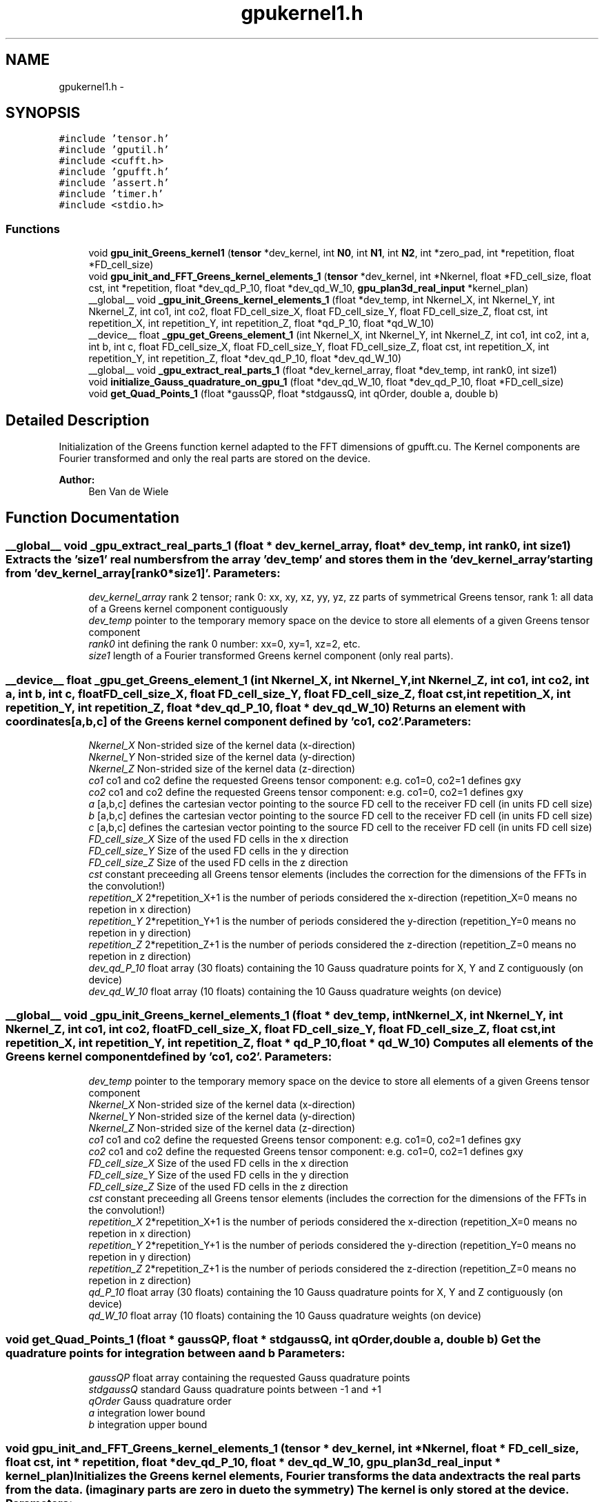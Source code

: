 .TH "gpukernel1.h" 3 "6 Jul 2010" "GPU_simulations" \" -*- nroff -*-
.ad l
.nh
.SH NAME
gpukernel1.h \- 
.SH SYNOPSIS
.br
.PP
\fC#include 'tensor.h'\fP
.br
\fC#include 'gputil.h'\fP
.br
\fC#include <cufft.h>\fP
.br
\fC#include 'gpufft.h'\fP
.br
\fC#include 'assert.h'\fP
.br
\fC#include 'timer.h'\fP
.br
\fC#include <stdio.h>\fP
.br

.SS "Functions"

.in +1c
.ti -1c
.RI "void \fBgpu_init_Greens_kernel1\fP (\fBtensor\fP *dev_kernel, int \fBN0\fP, int \fBN1\fP, int \fBN2\fP, int *zero_pad, int *repetition, float *FD_cell_size)"
.br
.ti -1c
.RI "void \fBgpu_init_and_FFT_Greens_kernel_elements_1\fP (\fBtensor\fP *dev_kernel, int *Nkernel, float *FD_cell_size, float cst, int *repetition, float *dev_qd_P_10, float *dev_qd_W_10, \fBgpu_plan3d_real_input\fP *kernel_plan)"
.br
.ti -1c
.RI "__global__ void \fB_gpu_init_Greens_kernel_elements_1\fP (float *dev_temp, int Nkernel_X, int Nkernel_Y, int Nkernel_Z, int co1, int co2, float FD_cell_size_X, float FD_cell_size_Y, float FD_cell_size_Z, float cst, int repetition_X, int repetition_Y, int repetition_Z, float *qd_P_10, float *qd_W_10)"
.br
.ti -1c
.RI "__device__ float \fB_gpu_get_Greens_element_1\fP (int Nkernel_X, int Nkernel_Y, int Nkernel_Z, int co1, int co2, int a, int b, int c, float FD_cell_size_X, float FD_cell_size_Y, float FD_cell_size_Z, float cst, int repetition_X, int repetition_Y, int repetition_Z, float *dev_qd_P_10, float *dev_qd_W_10)"
.br
.ti -1c
.RI "__global__ void \fB_gpu_extract_real_parts_1\fP (float *dev_kernel_array, float *dev_temp, int rank0, int size1)"
.br
.ti -1c
.RI "void \fBinitialize_Gauss_quadrature_on_gpu_1\fP (float *dev_qd_W_10, float *dev_qd_P_10, float *FD_cell_size)"
.br
.ti -1c
.RI "void \fBget_Quad_Points_1\fP (float *gaussQP, float *stdgaussQ, int qOrder, double a, double b)"
.br
.in -1c
.SH "Detailed Description"
.PP 
Initialization of the Greens function kernel adapted to the FFT dimensions of gpufft.cu. The Kernel components are Fourier transformed and only the real parts are stored on the device.
.PP
\fBAuthor:\fP
.RS 4
Ben Van de Wiele 
.RE
.PP

.SH "Function Documentation"
.PP 
.SS "__global__ void _gpu_extract_real_parts_1 (float * dev_kernel_array, float * dev_temp, int rank0, int size1)"Extracts the 'size1' real numbers from the array 'dev_temp' and stores them in the 'dev_kernel_array' starting from 'dev_kernel_array[rank0*size1]'. \fBParameters:\fP
.RS 4
\fIdev_kernel_array\fP rank 2 tensor; rank 0: xx, xy, xz, yy, yz, zz parts of symmetrical Greens tensor, rank 1: all data of a Greens kernel component contiguously 
.br
\fIdev_temp\fP pointer to the temporary memory space on the device to store all elements of a given Greens tensor component 
.br
\fIrank0\fP int defining the rank 0 number: xx=0, xy=1, xz=2, etc. 
.br
\fIsize1\fP length of a Fourier transformed Greens kernel component (only real parts). 
.RE
.PP

.SS "__device__ float _gpu_get_Greens_element_1 (int Nkernel_X, int Nkernel_Y, int Nkernel_Z, int co1, int co2, int a, int b, int c, float FD_cell_size_X, float FD_cell_size_Y, float FD_cell_size_Z, float cst, int repetition_X, int repetition_Y, int repetition_Z, float * dev_qd_P_10, float * dev_qd_W_10)"Returns an element with coordinates [a,b,c] of the Greens kernel component defined by 'co1, co2'. \fBParameters:\fP
.RS 4
\fINkernel_X\fP Non-strided size of the kernel data (x-direction) 
.br
\fINkernel_Y\fP Non-strided size of the kernel data (y-direction) 
.br
\fINkernel_Z\fP Non-strided size of the kernel data (z-direction) 
.br
\fIco1\fP co1 and co2 define the requested Greens tensor component: e.g. co1=0, co2=1 defines gxy 
.br
\fIco2\fP co1 and co2 define the requested Greens tensor component: e.g. co1=0, co2=1 defines gxy 
.br
\fIa\fP [a,b,c] defines the cartesian vector pointing to the source FD cell to the receiver FD cell (in units FD cell size) 
.br
\fIb\fP [a,b,c] defines the cartesian vector pointing to the source FD cell to the receiver FD cell (in units FD cell size) 
.br
\fIc\fP [a,b,c] defines the cartesian vector pointing to the source FD cell to the receiver FD cell (in units FD cell size) 
.br
\fIFD_cell_size_X\fP Size of the used FD cells in the x direction 
.br
\fIFD_cell_size_Y\fP Size of the used FD cells in the y direction 
.br
\fIFD_cell_size_Z\fP Size of the used FD cells in the z direction 
.br
\fIcst\fP constant preceeding all Greens tensor elements (includes the correction for the dimensions of the FFTs in the convolution!) 
.br
\fIrepetition_X\fP 2*repetition_X+1 is the number of periods considered the x-direction (repetition_X=0 means no repetion in x direction) 
.br
\fIrepetition_Y\fP 2*repetition_Y+1 is the number of periods considered the y-direction (repetition_Y=0 means no repetion in y direction) 
.br
\fIrepetition_Z\fP 2*repetition_Z+1 is the number of periods considered the z-direction (repetition_Z=0 means no repetion in z direction) 
.br
\fIdev_qd_P_10\fP float array (30 floats) containing the 10 Gauss quadrature points for X, Y and Z contiguously (on device) 
.br
\fIdev_qd_W_10\fP float array (10 floats) containing the 10 Gauss quadrature weights (on device) 
.RE
.PP

.SS "__global__ void _gpu_init_Greens_kernel_elements_1 (float * dev_temp, int Nkernel_X, int Nkernel_Y, int Nkernel_Z, int co1, int co2, float FD_cell_size_X, float FD_cell_size_Y, float FD_cell_size_Z, float cst, int repetition_X, int repetition_Y, int repetition_Z, float * qd_P_10, float * qd_W_10)"Computes all elements of the Greens kernel component defined by 'co1, co2'. \fBParameters:\fP
.RS 4
\fIdev_temp\fP pointer to the temporary memory space on the device to store all elements of a given Greens tensor component 
.br
\fINkernel_X\fP Non-strided size of the kernel data (x-direction) 
.br
\fINkernel_Y\fP Non-strided size of the kernel data (y-direction) 
.br
\fINkernel_Z\fP Non-strided size of the kernel data (z-direction) 
.br
\fIco1\fP co1 and co2 define the requested Greens tensor component: e.g. co1=0, co2=1 defines gxy 
.br
\fIco2\fP co1 and co2 define the requested Greens tensor component: e.g. co1=0, co2=1 defines gxy 
.br
\fIFD_cell_size_X\fP Size of the used FD cells in the x direction 
.br
\fIFD_cell_size_Y\fP Size of the used FD cells in the y direction 
.br
\fIFD_cell_size_Z\fP Size of the used FD cells in the z direction 
.br
\fIcst\fP constant preceeding all Greens tensor elements (includes the correction for the dimensions of the FFTs in the convolution!) 
.br
\fIrepetition_X\fP 2*repetition_X+1 is the number of periods considered the x-direction (repetition_X=0 means no repetion in x direction) 
.br
\fIrepetition_Y\fP 2*repetition_Y+1 is the number of periods considered the y-direction (repetition_Y=0 means no repetion in y direction) 
.br
\fIrepetition_Z\fP 2*repetition_Z+1 is the number of periods considered the z-direction (repetition_Z=0 means no repetion in z direction) 
.br
\fIqd_P_10\fP float array (30 floats) containing the 10 Gauss quadrature points for X, Y and Z contiguously (on device) 
.br
\fIqd_W_10\fP float array (10 floats) containing the 10 Gauss quadrature weights (on device) 
.RE
.PP

.SS "void get_Quad_Points_1 (float * gaussQP, float * stdgaussQ, int qOrder, double a, double b)"Get the quadrature points for integration between a and b \fBParameters:\fP
.RS 4
\fIgaussQP\fP float array containing the requested Gauss quadrature points 
.br
\fIstdgaussQ\fP standard Gauss quadrature points between -1 and +1 
.br
\fIqOrder\fP Gauss quadrature order 
.br
\fIa\fP integration lower bound 
.br
\fIb\fP integration upper bound 
.RE
.PP

.SS "void gpu_init_and_FFT_Greens_kernel_elements_1 (\fBtensor\fP * dev_kernel, int * Nkernel, float * FD_cell_size, float cst, int * repetition, float * dev_qd_P_10, float * dev_qd_W_10, \fBgpu_plan3d_real_input\fP * kernel_plan)"Initializes the Greens kernel elements, Fourier transforms the data and extracts the real parts from the data. (imaginary parts are zero in due to the symmetry) The kernel is only stored at the device. \fBParameters:\fP
.RS 4
\fIdev_kernel\fP rank 2 tensor; rank 0: xx, xy, xz, yy, yz, zz parts of symmetrical Greens tensor, rank 1: all data of a Greens kernel component contiguously 
.br
\fINkernel\fP Non-strided size of the kernel data 
.br
\fIFD_cell_size\fP 3 float, size of finite difference cell in X,Y,Z respectively 
.br
\fIcst\fP constant factor preceeding the expression of the magnetostatic field 
.br
\fIrepetition\fP 3 ints, for periodicity: e.g. 2*repetition[0]+1 is the number of periods considered the x-direction ([0,0,0] means no periodic repetition) 
.br
\fIdev_qd_P_10\fP float array (30 floats) containing the 10 Gauss quadrature points for X, Y and Z contiguously (on device) 
.br
\fIdev_qd_W_10\fP float array (10 floats) containing the 10 Gauss quadrature weights (on device) 
.br
\fIkernel_plan\fP FFT plan for the execution of the forward FFT of the kernel. 
.RE
.PP

.SS "void gpu_init_Greens_kernel1 (\fBtensor\fP * dev_kernel, int N0, int N1, int N2, int * zero_pad, int * repetition, float * FD_cell_size)"Initializes the Greens function kernel. The kernel is stored as a rank 2 tensor: The i+j element (j>=i) of kernel[i+j][k] contains the contigous Fourier transformed data connecting the (Fourier transformed) i-component of the magnetic field with the (Fourier transformed) j-component of the magnetization. The size is addapted to the gpu-memory.
.PP
This function includes:
.IP "\(bu" 2
computation of the elements of the Greens kernel components
.IP "\(bu" 2
Fourier transformation of the Greens kernel components
.IP "\(bu" 2
in Fourier domain: extraction of the real parts (complex parts are zero due to symmetry)
.PP
.PP
note that the correction factor 1/(dimensions FFTs) is already included. \fBParameters:\fP
.RS 4
\fIdev_kernel\fP rank 2 tensor (rank 1: xx, xy, xz, yy, yz, zz parts of symmetrical Greens tensor) containing all contiguous Greens function data 
.br
\fIN0\fP size of simulation in x-direction 
.br
\fIN1\fP size of simulation in y-direction 
.br
\fIN2\fP size of simulation in z-direction 
.br
\fIzero_pad\fP 3 ints, should be 1 or 0, meaning zero-padding or no zero-padding in X,Y,Z respectively 
.br
\fIrepetition\fP 3 ints, for periodicity: e.g. 2*repetition[0]+1 is the number of periods considered the x-direction 
.br
\fIFD_cell_size\fP 3 float, size of finite difference cell in X,Y,Z respectively 
.RE
.PP

.SS "void initialize_Gauss_quadrature_on_gpu_1 (float * dev_qd_W_10, float * dev_qd_P_10, float * FD_cell_size)"Initialization of the Gauss quadrature points and quadrature weights to be used for integration over the FD cell faces. A ten points Gauss quadrature formula is used. The obtained quadrature weights and points are copied to the device. \fBParameters:\fP
.RS 4
\fIdev_qd_W_10\fP float array (10 floats) containing the 10 Gauss quadrature weights (on device) 
.br
\fIdev_qd_P_10\fP float array (30 floats) containing the 10 Gauss quadrature points for X, Y and Z contiguously (on device) 
.br
\fIFD_cell_size\fP 3 floats: the dimensions of the used FD cell, (X, Y, Z) respectively 
.RE
.PP

.SH "Author"
.PP 
Generated automatically by Doxygen for GPU_simulations from the source code.
